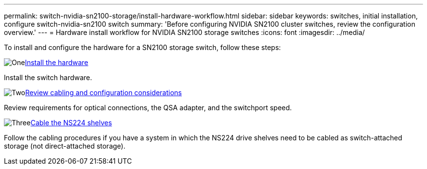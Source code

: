 ---
permalink: switch-nvidia-sn2100-storage/install-hardware-workflow.html
sidebar: sidebar
keywords: switches, initial installation, configure switch-nvidia-sn2100 switch
summary: 'Before configuring NVIDIA SN2100 cluster switches, review the configuration overview.'
---
= Hardware install workflow for NVIDIA SN2100 storage switches
:icons: font
:imagesdir: ../media/

[.lead]
To install and configure the hardware for a SN2100 storage switch, follow these steps:


.image:https://raw.githubusercontent.com/NetAppDocs/common/main/media/number-1.png[One]link:install-hardware-sn2100-storage.html[Install the hardware]
[role="quick-margin-para"]
Install the switch hardware.

.image:https://raw.githubusercontent.com/NetAppDocs/common/main/media/number-2.png[Two]link:cabling-considerations-sn2100-storage.html[Review cabling and configuration considerations]
[role="quick-margin-para"]
Review requirements for optical connections, the QSA adapter, and the switchport speed.

.image:https://raw.githubusercontent.com/NetAppDocs/common/main/media/number-3.png[Three]link:install-cable-shelves-sn2100-storage.html[Cable the NS224 shelves]
[role="quick-margin-para"]
Follow the cabling procedures if you have a system in which the NS224 drive shelves need to be cabled as switch-attached storage (not direct-attached storage).

// Updates for AFFFASDOC-370, 2025-JUL-28

